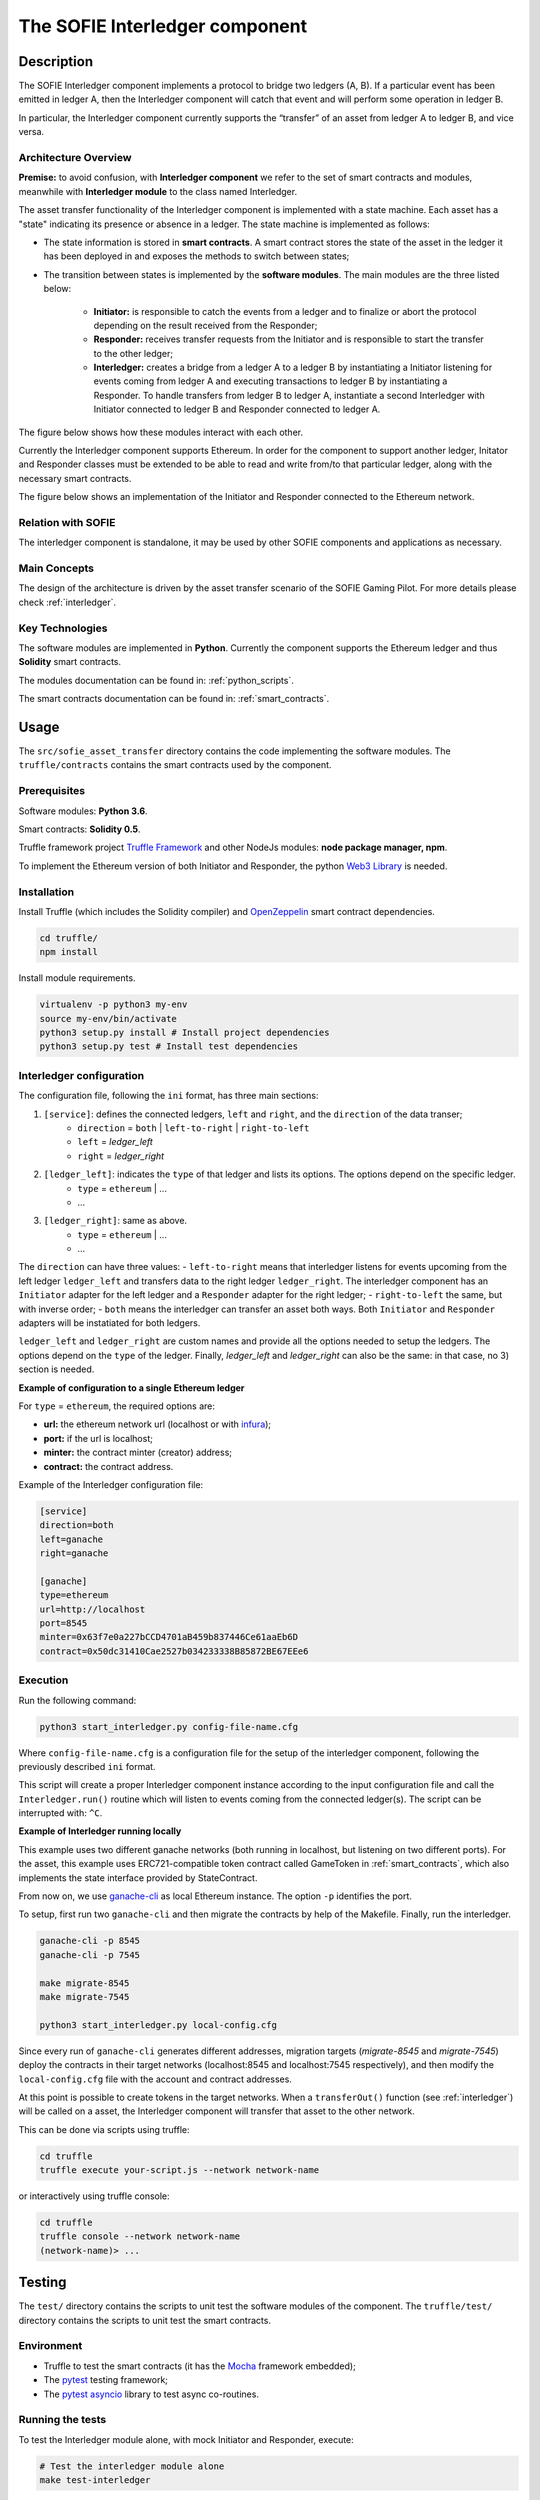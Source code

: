 .. _introduction:

The SOFIE Interledger component
===============================

Description
-----------

The SOFIE Interledger component implements a protocol to bridge two ledgers (A, B).
If a particular event has been emitted in ledger A, then the Interledger component will catch that event and will perform some operation in ledger B.

In particular, the Interledger component currently supports the “transfer” of an asset from ledger A to ledger B, and vice versa.

Architecture Overview
^^^^^^^^^^^^^^^^^^^^^

**Premise:** to avoid confusion, with **Interledger component** we refer to the set of smart contracts and modules, meanwhile with **Interledger module** to the class named Interledger.

The asset transfer functionality of the Interledger component is implemented with a state machine. Each asset has a "state" indicating its presence or absence in a ledger. The state machine is implemented as follows:

- The state information is stored in **smart contracts**. A smart contract stores the state of the asset in the ledger it has been deployed in and exposes the methods to switch between states;
- The transition between states is implemented by the **software modules**. The main  modules are the three listed below:

    - **Initiator:** is responsible to catch the events from a ledger and to finalize or abort the protocol depending on the result received from the Responder;
    - **Responder:** receives transfer requests from the Initiator and is responsible to start the transfer to the other ledger;
    - **Interledger:** creates a bridge from a ledger A to a ledger B by instantiating a Initiator listening for events coming from ledger A and executing transactions to ledger B by instantiating a Responder. To handle transfers from ledger B to ledger A, instantiate a second Interledger with Initiator connected to ledger B and Responder connected to ledger A.

The figure below shows how these modules interact with each other.

Currently the Interledger component supports Ethereum. In order for the component to support another ledger, Initator and Responder classes must be extended to be able to read and write from/to that particular ledger, along with the necessary smart contracts.

The figure below shows an implementation of the Initiator and Responder connected to the Ethereum network.

 .. figure:: ../imgs/Interledger-New.png

Relation with SOFIE
^^^^^^^^^^^^^^^^^^^^^

The interledger component is standalone, it may be used by other SOFIE components and applications as necessary.

Main Concepts
^^^^^^^^^^^^^^^^^^^^^

The design of the architecture is driven by the asset transfer scenario of the SOFIE Gaming Pilot.
For more details please check :ref:`interledger`.

Key Technologies
^^^^^^^^^^^^^^^^^^^^^

The software modules are implemented in **Python**.
Currently the component supports the Ethereum ledger and thus **Solidity** smart contracts.

The modules documentation can be found in: :ref:`python_scripts`.

The smart contracts documentation can be found in: :ref:`smart_contracts`.

Usage
------

The ``src/sofie_asset_transfer`` directory contains the code implementing the software modules.
The ``truffle/contracts`` contains the smart contracts used by the component.

Prerequisites
^^^^^^^^^^^^^

Software modules: **Python 3.6**.

Smart contracts: **Solidity 0.5**.

Truffle framework project `Truffle Framework`_  and other NodeJs modules: **node package manager, npm**.

To implement the Ethereum version of both Initiator and Responder, the python `Web3 Library`_ is needed.

.. _Truffle Framework: https://www.trufflesuite.com/
.. _Web3 Library: https://web3py.readthedocs.io/en/stable/web3.eth.html

Installation
^^^^^^^^^^^^

Install Truffle (which includes the Solidity compiler) and `OpenZeppelin`_ smart contract dependencies.

.. code-block:: bash

    cd truffle/
    npm install

Install module requirements.

.. code-block:: bash

    virtualenv -p python3 my-env
    source my-env/bin/activate
    python3 setup.py install # Install project dependencies
    python3 setup.py test # Install test dependencies

.. _OpenZeppelin: https://github.com/openzeppelin/openzeppelin-contracts

Interledger configuration
^^^^^^^^^^^^^^^^^^^^^^^^^

The configuration file, following the ``ini`` format, has three main sections:

1) ``[service]``: defines the connected ledgers, ``left`` and ``right``, and the ``direction`` of the data transer;
    - ``direction`` = ``both`` | ``left-to-right`` | ``right-to-left``
    - ``left`` = *ledger_left*
    - ``right`` = *ledger_right*

2) ``[ledger_left]``: indicates the ``type`` of that ledger and lists its options. The options depend on the specific ledger.  
    - ``type`` = ``ethereum`` | ...
    - ...

3) ``[ledger_right]``: same as above.
    - ``type`` = ``ethereum`` | ...
    - ...

The ``direction`` can have three values:
- ``left-to-right`` means that interledger listens for events upcoming from the left ledger ``ledger_left`` and transfers data to the right ledger ``ledger_right``. The interledger component has an ``Initiator`` adapter for the left ledger and a ``Responder`` adapter for the right ledger;
- ``right-to-left`` the same, but with inverse order;
- ``both`` means the interledger can transfer an asset both ways. Both ``Initiator`` and ``Responder`` adapters will be instatiated for both ledgers.

``ledger_left`` and ``ledger_right`` are custom names and provide all the options needed to setup the ledgers. The options depend on the ``type`` of the ledger. Finally, *ledger_left* and *ledger_right* can also be the same: in that case, no 3) section is needed.

**Example of configuration to a single Ethereum ledger**

For ``type`` =  ``ethereum``, the required options are:

- **url:** the ethereum network url (localhost or with `infura`_);
- **port:** if the url is localhost;
- **minter:** the contract minter (creator) address;
- **contract:** the contract address.

Example of the Interledger configuration file:

.. code-block:: bash

    [service]
    direction=both
    left=ganache
    right=ganache

    [ganache]
    type=ethereum
    url=http://localhost
    port=8545
    minter=0x63f7e0a227bCCD4701aB459b837446Ce61aaEb6D
    contract=0x50dc31410Cae2527b034233338B85872BE67EEe6

.. _infura: https://infura.io/

Execution
^^^^^^^^^

Run the following command:

.. code-block:: bash

    python3 start_interledger.py config-file-name.cfg

Where ``config-file-name.cfg`` is a configuration file for the setup of the interledger component, following the previously described ``ini`` format.

This script will create a proper Interledger component instance according to the input configuration file and call the ``Interledger.run()`` routine which will listen to events coming from the connected ledger(s).
The script can be interrupted with: ``^C``.

**Example of Interledger running locally**

This example uses two different ganache networks (both running in localhost, but listening on two different ports).
For the asset, this example uses ERC721-compatible token contract called GameToken in :ref:`smart_contracts`, which also implements the state interface provided by StateContract.

From now on, we use `ganache-cli`_ as local Ethereum instance. The option ``-p`` identifies the port.

.. _ganache-cli: https://github.com/trufflesuite/ganache-cli

To setup, first run two ``ganache-cli`` and then migrate the contracts by help of the Makefile.
Finally, run the interledger.

.. code-block:: bash

    ganache-cli -p 8545
    ganache-cli -p 7545

    make migrate-8545
    make migrate-7545

    python3 start_interledger.py local-config.cfg

Since every run of ``ganache-cli`` generates different addresses, migration targets (`migrate-8545` and `migrate-7545`) deploy the contracts in their target networks (localhost:8545 and localhost:7545 respectively), and then modify the ``local-config.cfg`` file with the account and contract addresses.

At this point is possible to create tokens in the target networks. When a  ``transferOut()`` function (see :ref:`interledger`) will be called on a asset, the Interledger component will transfer that asset to the other network.

This can be done via scripts using truffle:

.. code-block:: bash

    cd truffle
    truffle execute your-script.js --network network-name

or interactively using truffle console:

.. code-block:: bash

    cd truffle
    truffle console --network network-name
    (network-name)> ...

Testing
-------

The ``test/`` directory contains the scripts to unit test the software modules of the component.
The ``truffle/test/`` directory contains the scripts to unit test the smart contracts.

Environment
^^^^^^^^^^^

- Truffle to test the smart contracts (it has the `Mocha`_ framework embedded);
- The `pytest`_ testing framework;
- The `pytest asyncio`_ library to test async co-routines.

.. _pytest: https://docs.pytest.org/en/latest/getting-started.html
.. _pytest asyncio: https://github.com/pytest-dev/pytest-asyncio
.. _Mocha: https://mochajs.org/

Running the tests
^^^^^^^^^^^^^^^^^

To test the Interledger module alone, with mock Initiator and Responder, execute:

.. code-block:: bash

    # Test the interledger module alone
    make test-interledger

To test the smart contract with Truffle (it automatically compiles the contracts):

.. code-block:: bash

    # Test the contracts
    make test-contracts

Similarly, to test the modules Ethereum Initiator and Responder with a Mock Interledger:

.. code-block:: bash

    # Compile contracts
    make compile
    # Test the Ethereum initiator and responder
    ganache-cli -p 8545
    make test-ethereum-ledger

To test both Ethereum Initiator, Responder and Interledger run two local Ethereum instances and execute the test as follows:

.. code-block:: bash

    # Compile contracts
    make compile
    # Test the Ethereum initiator and responder with interledger
    ganache-cli -p 8545
    ganache-cli -p 7545
    make test-integration

Known and Open issues
---------------------

Integration and Deployment are not yet supported. 

Moreover, the limitations of the Interledger module are:

- No closing procedure after a stop:
    - No resource cleanup;
- Each run of the module is done with empty data: this means that pending transactions from previous runs will not be considered:
    - There is no recovery mechanism during re-start;
- No automatic error detection:
    - If a transaction fails at any step, the modules does not support any retry mechanism. Therefore a transfer can be left incomplete, breaking the invariant;
    - The abort step should be done manually by interacting directly with the smart contract;

License
-------

This component is licensed under the Apache License 2.0.
